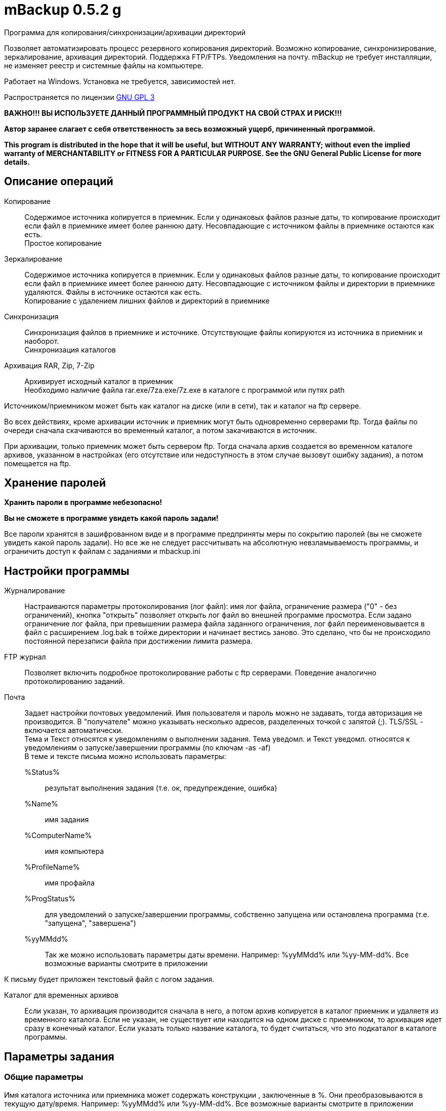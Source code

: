 mBackup 0.5.2 g
===============

//Backup program for Windows


Программа для копирования/синхронизации/архивации директорий 

Позволяет автоматизировать процесс резервного копирования директорий. Возможно копирование, синхронизирование, зеркалирование, архивация директорий. Поддержка FTP/FTPs. Уведомления на почту. mBackup не требует инсталляции, не изменяет реестр и системные файлы на компьютере.

Работает на Windows. Установка не требуется, зависимостей нет.

Распространяется по лицензии http://www.gnu.org/licenses/gpl-3.0.html[GNU GPL 3]

*[red]#ВАЖНО!!! ВЫ ИСПОЛЬЗУЕТЕ ДАННЫЙ ПРОГРАММНЫЙ ПРОДУКТ НА СВОЙ СТРАХ И РИСК!!!#*

*Автор заранее слагает с себя ответственность за весь возможный ущерб, причиненный программой.*

*This program is distributed in the hope that it will be useful,
but WITHOUT ANY WARRANTY; without even the implied warranty of
MERCHANTABILITY or FITNESS FOR A PARTICULAR PURPOSE.  See the
GNU General Public License for more details.*


Описание операций
-----------------

Копирование::
 Содержимое источника копируется в приемник. Если у одинаковых файлов разные даты, то копирование происходит если файл в приемнике имеет более раннюю дату. Несовпадающие с источником файлы в приемнике остаются как есть. + 
 Простое копирование
Зеркалирование::
 Содержимое источника копируется в приемник. Если у одинаковых файлов разные даты, то копирование происходит если файл в приемнике имеет более раннюю дату. Несовпадающие с источником файлы и директории в приемнике удаляются. Файлы в источнике остаются как есть. + 
 Копирование с удалением лишних файлов и директорий в приемнике
Синхронизация::
 Синхронизация файлов в приемнике и источнике. Отсутствующие файлы копируются из источника в приемник и наоборот. + 
 Синхронизация каталогов
Архивация RAR, Zip, 7-Zip::
 Архивирует исходный каталог в приемник + 
 Необходимо наличие файла rar.exe/7za.exe/7z.exe в каталоге с программой или путях path


Источником/приемником может быть как каталог на диске (или в сети), так и каталог на ftp сервере. 

Во всех действиях, кроме архивации источник и приемник могут быть одновременно серверами ftp. Тогда файлы по очереди сначала скачиваются во временный каталог, а потом закачиваются в источник.

При архивации, только приемник может быть сервером ftp. Тогда сначала архив создается во временном каталоге архивов, указанном в настройках (его отсутствие или недоступность в этом случае вызовут ошибку задания), а потом помещается на ftp.

Хранение паролей
----------------

*[red]#Хранить пароли в программе небезопасно!#*

*[red]#Вы не сможете в программе увидеть какой пароль задали!#*

Все пароли хранятся в зашифрованном виде и в программе предприняты меры по сокрытию паролей (вы не сможете увидеть какой пароль задали). Но все же не следует рассчитывать на абсолютную невзламываемость программы, и ограничить доступ к файлам с заданиями и mbackup.ini

Настройки программы 
-------------------

Журналирование::
 Настраиваются параметры протоколирования (лог файл): имя лог файла, ограничение размера ("0" - без ограничений), кнопка "открыть" позволяет открыть лог файл во внешней программе просмотра. Если задано ограничение лог файла, при превышении размера файла заданного ограничения, лог файл переименовывается в файл с расширением .log.bak в тойже директории и начинает вестись заново. Это сделано, что бы не происходило постоянной перезаписи файла при достижении лимита размера.
FTP журнал::
 Позволяет включить подробное протоколирование работы с ftp серверами. Поведение аналогично протоколированию заданий.

Почта::
 Задает настройки почтовых уведомлений. Имя пользователя и пароль можно не задавать, тогда авторизация не производится. В "получателе" можно указывать несколько адресов, разделенных точкой с запятой (;). TLS/SSL - включается автоматически. + 
 Тема и Текст относятся к уведомлениям о выполнении задания. Тема уведомл. и Текст уведомл. относятся к уведомлениям о запуске/завершении программы (по ключам -as -af) + 
 В теме и тексте письма можно использовать параметры:
 
 %Status%;;
  результат выполнения задания (т.е. ок, предупреждение, ошибка) 
 %Name%;; 
   имя задания
 %ComputerName%;; 
   имя компьютера
 %ProfileName%;; 
   имя профайла
 %ProgStatus%;; 
  для уведомлений о запуске/завершении программы, собственно запущена или остановлена программа (т.е. "запущена", "завершена")
 %yyMMdd%;;
   Так же можно использовать параметры даты времени. Например: %yyMMdd% или %yy-MM-dd%. Все возможные варианты смотрите в приложении
 
К письму будет приложен текстовый файл с логом задания.

Каталог для временных архивов::
 Если указан, то архивация производится сначала в него, а потом архив копируется в каталог приемник и удаляетя из временного каталога. Если не указан, не существует или находится на одном диске с приемником, то архивация идет сразу в конечный каталог. Если указать только название каталога, то будет считаться, что это подкаталог в каталоге программы.

Параметры задания
-----------------

=== Общие параметры ===


Имя каталога источника или приемника может содержать конструкции , заключенные в  %. Они преобразовываются в текущую дату/время. Например: %yyMMdd% или %yy-MM-dd%. Все возможные варианты смотрите в приложении

В исключаемых каталогах направление слэша не важно, программа сама подставит слэш нужного направления. Стартовый слэш тоже по желанию.

=== Параметры зеркалирования ===

При зеркалировании возможно задание параметра влияющего на удаление файлов в приемнике. При выборе "Хранить удаленные файлы" удаленные в приемнике файлы, в источнике не удаляются заданное количество дней. При этом в приемнике могут появлятся скрытые файлы deleted$.xml, хранящие сведения об удаленных файлах.

=== Параметры архивации ===

Для архивации используются внешние консольные версии архиваторов, которые должны находится в каталоге с программой или в путях path: + 
'7zа.exe/7z.exe' - ипользуется для архивов 7-Zip и Zip, включен в программу + 
'rar.exe' - используется для архивов RAR, необходимо добавлять отдельно (http://www.rarlab.com/)

В имени архива возможно задание специальных конструкций, заключенных в %. Они преобразовываются в текущую дату. Например: %yyMMdd% или %yy-MM-dd%. Все возможные варианты смотрите в приложении

Удалить файлы после архивации::
 Доступно только в rar. Удаляет исходные файлы после архивации.

Хранить архивы не более::
 задает ограничение по времени на хранение архивов. При этом ежемесячным считаются архив с наиболее ранней датой в интервале календарного месяца (не обязательно на 1-е число). Годовым - архив с наиболее ранней датой в течение календарного года (т.е. это не обязательно январь). + 
 Если в поле поставить 0, то данный период будет игнорироваться (например, можно хранить архивы только за последние 7 дней)

Шифрование::
 Позволяет задать пароль на архив. Помните, что потом посмотреть какой пароль был задан не удастся!

Метод сжатия::
 Позволяет задать метод сжатия.

Опции::
 Дополнительные опции архивирования. У непрерывного архива лучше степень сжатия, но хуже восстановимость. "Копировать открытые на запись файлы" позволяет добавлять в архив блокированные файлы, но они могут оказаться битыми. Более полные описания смотрите у соответствующих архиваторов.
 Если необходимо, возможно задать свои ключи для архиватора в виде строки (см. справку командной строки архиваторов).

=== Прочие параметры ===

'Внешние программы' - позволяет задать выполнение внешних программ до/после задания. Можно указать либо полный путь, либо только имя файла. Если указано только имя файла, он будет запускаться или из каталога с программой или из путей path. + 
Запуск выполняется по условию результата выполнения задания: "всегда" - выполнится независмо от результата задания, "ок" - только при успешном выполнении задания (для стартового скрипта, если источник и приемник существуют на начало задания), "Предупреждение" - выполнится если задание завершится успешно или с предупреждением.

'Раз в сутки' - влияет только при запуске задания из командной строки. Позволяет запускать задание только раз в сутки, независимо от количества запусков. Сделано для заданий которые нельзя запланировать. Например, на домашнем компьютере создание копии какого-либо каталога запланировать сложно. Эта опиция позволяет добавить резервирование каталога в автозапуск, но отработка будет производится только раз в день.

Параметры командной строки
--------------------------

Параметры одинаковы для консольной и графической версии программы. Порядок расположения ключей значения не имеет (которые с "-" начинаются).

Пример использования:

------------------
mbackup -r [-p имя_профайла] [-log имя_логфайла] [-q] [-as] [-af]
------------------

или

------------------
mbackup <действие> <источник> <получатель> [-recurse] [-log имя_логфайла] [-q] [-as] [-af]
------------------

где

-r:: 
 При запуске программы запустить все разрешенные задания профиля
 Задания выполняются по очереди сверху вниз. Для регулирования очередности используйте кнопки вверх/вниз

-p имя_профайла::
 Загрузить указанный профайл. Если файл находится в директории с программой, достаточно указать только имя файла без полного пути. Настройки загрузки профилей программы в этом случае игнорируются. Может быть указано только одно имя профайла.  Если не укзано используется значение из файла mBackup.ini. Если указано, то заданные в командной строке <действие>, источник, приемник игнорируются.

<Действие>::
copy;;
 Аналогично операции "Копирование", см. таблицу выше
mirr;;
 Аналогично операции "Зеркалирование", см. таблицу выше
sync;;
 Аналогично операции "Синхронизация", см. таблицу выше

<источник>::
Источник: каталог или FTP сервер

<получатель>::
Получатель: каталог или FTP сервер

 
-recurse::
 Обрабатывать все подкаталоги. Без указания этого ключа подкаталоги не обрабатываются.

-log имя_логфайла::
 Указание файла для записи логов. Если не указан, параметр берется из настроек mbackup.ini.

-as::
 Выслать уведомление на email о запуске программы (alert start). 

-af::
 Выслать уведомление на email о завершении программы (alert finish). + 
 Основная мысль, что бы можно было контролировать процесс бэкапа, но сократить количество писем. Для этого указывается ключ -af (можно вместе с -as), а в заданиях ставится высылать уведомление только при ошибке. Получается контроль бэкапирования, при меньшем количестве писем.

-q ::
 Выйти из программы по завершении всех заданий (используется вместе с параметром -r) . Имеет смысл только в графической версии
 
FTP сервер указывается в виде:   'ftp[s]://[пользователь:пароль@]сервер[:порт][/папка]' + 
Если пароль и пользователь не указаны используется анонимная авторизация. + 
Порт по умолчанию: 21. Всегда используется пассивный режим.

 
Дополнительная информация 
-------------------------

В катлоге с программой могут находятся файлы: 

default.xml - файл содержащий сведения о задачах - профайл 

mbackup.ini - файл с настройками программы

libeay32.dll, ssleay32.dll - библиотеки openssl для работы с SSL/TLS (gmail.com, ftps) 

7za.exe - консольный 7-zip архиватор 

mbackup.log - лог файл (возможно задать любое другое имя лог файла через настройки программы) 

Lang/mbackupw.ru.po - файл перевода на русский язык

Для выполнения задачи копирования/синхронизации запускается отдельный поток. Если есть одновременно несколько задач на выполнение, то они ставятся в очередь и выполняются по одной. Это сделано для возможности задавать на одно время неограниченного числа заданий не загружая при этом компьютер. 

Сама программа не содержит встроенного планировщика. Выполнение заданий происходит при запуске программы с параметром -r . Или при запуске вручную в самой программе. Вы можете использовать графическую часть для создания файлов заданий, а после добавлять выполнение этих файлов через консольную часть в планировщик.

Перевод
-------

Если хотите перевести программу на другой язык:

Скопируйте файл mbackupw.po в файл с добавлением двух буквенного кода языка, например mbackupw.fr.po. Файл помощи при этом должен называться help.fr.htm.

Переведите строки файла. Вручную (кодировка UTF-8) или используя спец. программы, например http://www.poedit.net/[poedit]

Скопируйте новый файл в каталог Lang. В настройках программы появится новый язык

Ссылки
------
Написано на Lazarus. http://lazarus.freepascal.org

Использован компонент Synapse. http://synapse.ararat.cz/

Использованы бибилотеки OpenSSL. http://openssl.org/

Использован компонент DCPcrypt. http://www.cityinthesky.co.uk/cryptography.html

Архиватор 7-zip можно бесплатно скачать на http://7-zip.org/

Для перевода использовалась программа Poedit. http://www.poedit.net/


Контакты 
--------

Вопросы, предложения, замечания принимаются по адресу atsave@narod.ru    +  
Сайт программы: http://atsave.narod.ru

Приложение
----------

Допустимые символы заключаемые в знак "%", для преобразования в текущую дату/время. Остальные символы останутся без преобразования. Например допустимо %YY-MM-DD% или %year YYYY month MM day DD%


c::
	Отображение даты, согласно настройкам для короткой даты с добавлением времени, согласно настройкам для полного отображения времени.
d::
	День месяца без 0 (1-31).
dd::
 	День месяца с 0 (01-31).
 ddd:: 	Абреввиатура дня недели (Sun-Sat), используя настройки ОС для коротких названий дней недели
 dddd:: 	Полное название дня недели (Sunday-Saturday) используя настройки ОС для полных названий дней недели
 ddddd::	Дата согласно настройкам для отображения короткой даты
 dddddd:: 	Дата согласно настройкам для отображения полной даты
 m::	Номер месяца без 0 (1-12). Если идет сразу за h или hh, отображаются минуты
 mm::	Номер месяца с 0 (01-12). Если идет сразу за h или hh, отображаются минуты
 mmm::	Абреввиатура для названия месяца (Jan-Dec) используя настройки ОС для коротких названий месяцев
 mmmm::	Полное название месяца (January-December), используя настройки ОС для полных названий месяцев 
 yy::	Последние две цифры года (00-99).
 yyyy::	Год (0000-9999).
 h::	Час без 0 (0-23).
 hh::	Час с 0 (00-23).
 n::	Минуты без 0 (0-59).
 nn::	Минуты с 0 (00-59).
 s::	Секунды без 0 (0-59).
 ss::	Секунды с 0 (00-59).
 z::	Миллисекунды без 0 (0-999).
 zzz::	Миллисекунды с 0 (000-999).
 t:: 	Время, согласно настройкам короткого формата времени
 tt::	Время, согласно настройкам длинного формата времени
 am/pm::	Использовать 12 часовое представление времени и указывать "am"/"pm" для часов
 a/p::	Использовать 12 часовое представление времени и указывать "a"/"p" для часов
 ampm::	Использовать 12 часовое представление времени и указывать заданные в настройках ОС значения вместо "am"/"pm" для часов 
 /::	Отображает разделитель даты из настроек даты/времени ОС.
 : ::	Отображеет разделить времени из настроек даты/времени ОС.
 ''xx''/"xx"::	Символы заключенные в одинарные или двойные кавычки не преобразовываются


Помните, что отображение параметров даты/времени, зависящих от настроек ОС может отличаться на разных компьютерах.